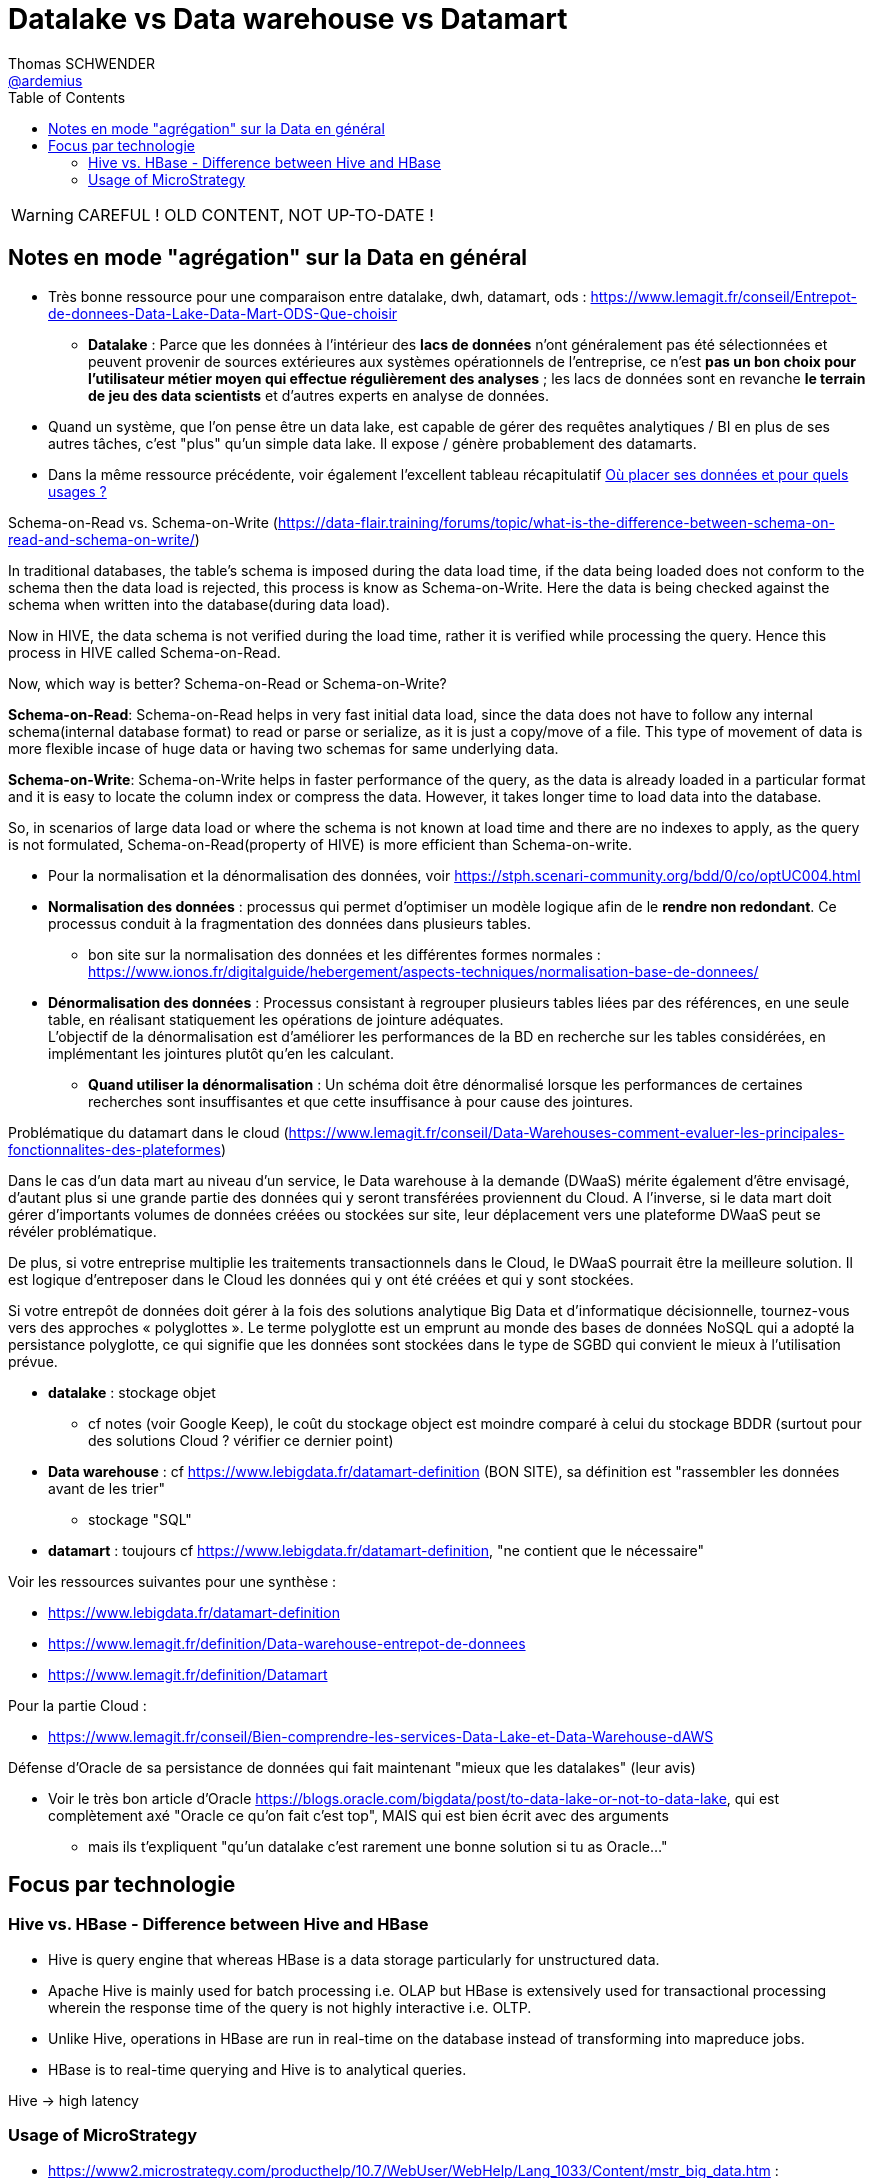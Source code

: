 = Datalake vs Data warehouse vs Datamart
Thomas SCHWENDER <https://github.com/ardemius[@ardemius]>
// Handling GitHub admonition blocks icons
ifndef::env-github[:icons: font]
ifdef::env-github[]
:status:
:outfilesuffix: .adoc
:caution-caption: :fire:
:important-caption: :exclamation:
:note-caption: :paperclip:
:tip-caption: :bulb:
:warning-caption: :warning:
endif::[]
:imagesdir: images
:source-highlighter: highlightjs
// Next 2 ones are to handle line breaks in some particular elements (list, footnotes, etc.)
:lb: pass:[<br> +]
:sb: pass:[<br>]
// check https://github.com/Ardemius/personal-wiki/wiki/AsciiDoctor-tips for tips on table of content in GitHub
:toc: macro
:toclevels: 2
// To turn off figure caption labels and numbers
//:figure-caption!:
// Same for examples
//:example-caption!:
// To turn off ALL captions
:caption:

toc::[]

WARNING: CAREFUL ! OLD CONTENT, NOT UP-TO-DATE ! 

== Notes en mode "agrégation" sur la Data en général

* Très bonne ressource pour une comparaison entre datalake, dwh, datamart, ods : https://www.lemagit.fr/conseil/Entrepot-de-donnees-Data-Lake-Data-Mart-ODS-Que-choisir

    ** *Datalake* : Parce que les données à l'intérieur des *lacs de données* n’ont généralement pas été sélectionnées et peuvent provenir de sources extérieures aux systèmes opérationnels de l'entreprise, ce n'est *pas un bon choix pour l'utilisateur métier moyen qui effectue régulièrement des analyses* ;  les lacs de données sont en revanche *le terrain de jeu des data scientists* et d'autres experts en analyse de données.

* Quand un système, que l'on pense être un data lake, est capable de gérer des requêtes analytiques / BI en plus de ses autres tâches, c'est "plus" qu'un simple data lake. Il expose / génère probablement des datamarts.
* Dans la même ressource précédente, voir également l'excellent tableau récapitulatif https://media.bitpipe.com/io_10x/io_108885/item_1744173/OuPlacerSesDonnees.pdf[Où placer ses données et pour quels usages ?]

.Schema-on-Read vs. Schema-on-Write (https://data-flair.training/forums/topic/what-is-the-difference-between-schema-on-read-and-schema-on-write/)
====
In traditional databases, the table’s schema is imposed during the data load time, if the data being loaded does not conform to the schema then the data load is rejected, this process is know as Schema-on-Write. Here the data is being checked against the schema when written into the database(during data load).

Now in HIVE, the data schema is not verified during the load time, rather it is verified while processing the query. Hence this process in HIVE called Schema-on-Read.

Now, which way is better? Schema-on-Read or Schema-on-Write?

*Schema-on-Read*:
Schema-on-Read helps in very fast initial data load, since the data does not have to follow any internal schema(internal database format) to read or parse or serialize, as it is just a copy/move of a file.
This type of movement of data is more flexible incase of huge data or having two schemas for same underlying data.

*Schema-on-Write*:
Schema-on-Write helps in faster performance of the query, as the data is already loaded in a particular format and it is easy to locate the column index or compress the data. However, it takes longer time to load data into the database.

So, in scenarios of large data load or where the schema is not known at load time and there are no indexes to apply, as the query is not formulated, Schema-on-Read(property of HIVE) is more efficient than Schema-on-write.
====

* Pour la normalisation et la dénormalisation des données, voir https://stph.scenari-community.org/bdd/0/co/optUC004.html
* *Normalisation des données* : processus qui permet d'optimiser un modèle logique afin de le *rendre non redondant*. Ce processus conduit à la fragmentation des données dans plusieurs tables.
    ** bon site sur la normalisation des données et les différentes formes normales : https://www.ionos.fr/digitalguide/hebergement/aspects-techniques/normalisation-base-de-donnees/
* *Dénormalisation des données* : Processus consistant à regrouper plusieurs tables liées par des références, en une seule table, en réalisant statiquement les opérations de jointure adéquates. +
L'objectif de la dénormalisation est d'améliorer les performances de la BD en recherche sur les tables considérées, en implémentant les jointures plutôt qu'en les calculant.
    ** *Quand utiliser la dénormalisation* : Un schéma doit être dénormalisé lorsque les performances de certaines recherches sont insuffisantes et que cette insuffisance à pour cause des jointures.


.Problématique du datamart dans le cloud (https://www.lemagit.fr/conseil/Data-Warehouses-comment-evaluer-les-principales-fonctionnalites-des-plateformes)
====
Dans le cas d'un data mart au niveau d'un service, le Data warehouse à la demande (DWaaS) mérite également d'être envisagé, d'autant plus si une grande partie des données qui y seront transférées proviennent du Cloud. A l'inverse, si le data mart doit gérer d'importants volumes de données créées ou stockées sur site, leur déplacement vers une plateforme DWaaS peut se révéler problématique.

[...]

De plus, si votre entreprise multiplie les traitements transactionnels dans le Cloud, le DWaaS pourrait être la meilleure solution. Il est logique d'entreposer dans le Cloud les données qui y ont été créées et qui y sont stockées.

[...]

Si votre entrepôt de données doit gérer à la fois des solutions analytique Big Data et d'informatique décisionnelle, tournez-vous vers des approches « polyglottes ». Le terme polyglotte est un emprunt au monde des bases de données NoSQL qui a adopté la persistance polyglotte, ce qui signifie que les données sont stockées dans le type de SGBD qui convient le mieux à l'utilisation prévue.
====

* *datalake* : stockage objet
    ** cf notes (voir Google Keep), le coût du stockage object est moindre comparé à celui du stockage BDDR (surtout pour des solutions Cloud ? vérifier ce dernier point)

* *Data warehouse* : cf https://www.lebigdata.fr/datamart-definition (BON SITE), sa définition est "rassembler les données avant de les trier"
    ** stockage "SQL"

* *datamart* : toujours cf https://www.lebigdata.fr/datamart-definition, "ne contient que le nécessaire"

Voir les ressources suivantes pour une synthèse : 

    * https://www.lebigdata.fr/datamart-definition
    * https://www.lemagit.fr/definition/Data-warehouse-entrepot-de-donnees
    * https://www.lemagit.fr/definition/Datamart


Pour la partie Cloud : 

    * https://www.lemagit.fr/conseil/Bien-comprendre-les-services-Data-Lake-et-Data-Warehouse-dAWS

.Défense d'Oracle de sa persistance de données qui fait maintenant "mieux que les datalakes" (leur avis)
====
* Voir le très bon article d'Oracle https://blogs.oracle.com/bigdata/post/to-data-lake-or-not-to-data-lake, qui est complètement axé "Oracle ce qu'on fait c'est top", MAIS qui est bien écrit avec des arguments
    ** mais ils t'expliquent "qu'un datalake c'est rarement une bonne solution si tu as Oracle..."
====

== Focus par technologie

=== Hive vs. HBase - Difference between Hive and HBase

* Hive is query engine that whereas HBase is a data storage particularly for unstructured data.
* Apache Hive is mainly used for batch processing i.e. OLAP but HBase is extensively used for transactional processing wherein the response time of the query is not highly interactive i.e. OLTP.
* Unlike Hive, operations in HBase are run in real-time on the database instead of transforming into mapreduce jobs.
* HBase is to real-time querying and Hive is to analytical queries.

Hive -> high latency

=== Usage of MicroStrategy

* https://www2.microstrategy.com/producthelp/10.7/WebUser/WebHelp/Lang_1033/Content/mstr_big_data.htm :
	** voir la partie "Connecting and analysing Big Data sources in MicroStrategy", et plus particulièrement :
		*** interactive queries : solution d'intermédiation pour accéder à la data
			**** Impala plusieurs fois mis en avant (https://fr.slideshare.net/snehl17/hadoop-integration-with-microstrategy slide 8 / 19) +
			Apparemment 100x plus rapide que Hive
		*** NoSQL sources

Jetez un oeil à Microstrategy Hadoop Gateway ? (separate MicroStrategy proprietary installation) +
-> NON, probablement à ne pas choisir, actuellement l'opération JOIN n'est pas supportée.

* https://fr.slideshare.net/snehl17/hadoop-integration-with-microstrategy

See https://www.dezyre.com/article/hive-vs-hbase-different-technologies-that-work-better-together/322













